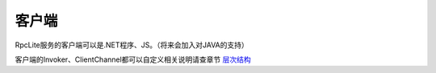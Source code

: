 ﻿客户端
===============

.. image:: ../_static/rpclist-layers-client.png

RpcLite服务的客户端可以是.NET程序、JS。（将来会加入对JAVA的支持）

客户端的Invoker、ClientChannel都可以自定义相关说明请查章节 `层次结构 <layers.html>`_